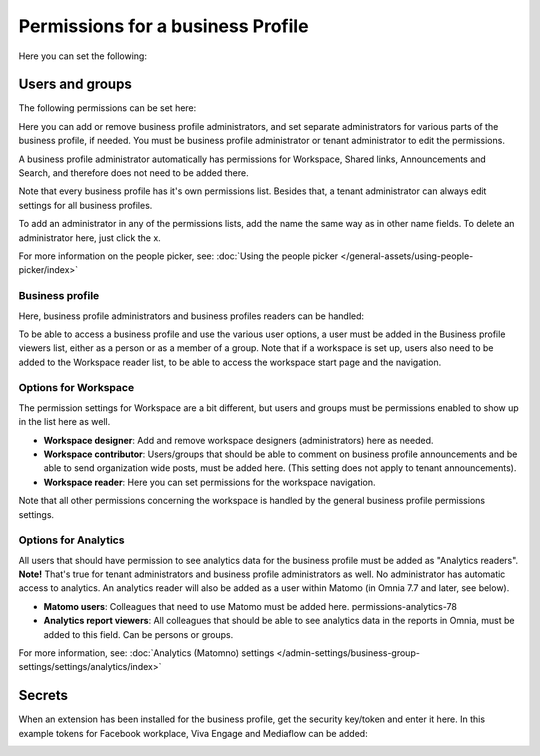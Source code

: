 Permissions for a business Profile
===========================================
Here you can set the following:

.. image:: security-business-profile-78.png

Users and groups
******************
The following permissions can be set here:

.. image:: permissions-businessusers-groups-78.png

Here you can add or remove business profile administrators, and set separate administrators for various parts of the business profile, if needed. You must be business profile administrator or tenant administrator to edit the permissions. 

A business profile administrator automatically has permissions for Workspace, Shared links, Announcements and Search, and therefore does not need to be added there. 

Note that every business profile has it's own permissions list. Besides that, a tenant administrator can always edit settings for all business profiles.

To add an administrator in any of the permissions lists, add the name the same way as in other name fields. To delete an administrator here, just click the x. 

For more information on the people picker, see: :doc:`Using the people picker </general-assets/using-people-picker/index>`

Business profile
---------------------
Here, business profile administrators and business profiles readers can be handled:

.. image:: permissons-pb-78.png

To be able to access a business profile and use the various user options, a user must be added in the Business profile viewers list, either as a person or as a member of a group. Note that if a workspace is set up, users also need to be added to the Workspace reader list, to be able to access the workspace start page and the navigation.

Options for Workspace
-----------------------------
The permission settings for Workspace are a bit different, but users and groups must be permissions enabled to show up in the list here as well.

.. image:: permissions-workspace-78.png

+ **Workspace designer**: Add and remove workspace designers (administrators) here as needed.
+ **Workspace contributor**: Users/groups that should be able to comment on business profile announcements and be able to send organization wide posts, must be added here. (This setting does not apply to tenant announcements).
+ **Workspace reader**: Here you can set permissions for the workspace navigation. 

Note that all other permissions concerning the workspace is handled by the general business profile permissions settings.

Options for Analytics
----------------------
All users that should have permission to see analytics data for the business profile must be added as "Analytics readers". **Note!** That's true for tenant administrators and business profile administrators as well. No administrator has automatic access to analytics. An analytics reader will also be added as a user within Matomo (in Omnia 7.7 and later, see below).

.. image:: permissions-analytics-78.png

+ **Matomo users**: Colleagues that need to use Matomo must be added here. permissions-analytics-78
+ **Analytics report viewers**: All colleagues that should be able to see analytics data in the reports in Omnia, must be added to this field. Can be persons or groups.
 
For more information, see: :doc:`Analytics (Matomno) settings </admin-settings/business-group-settings/settings/analytics/index>`

Secrets
********
When an extension has been installed for the business profile, get the security key/token and enter it here. In this example tokens for Facebook workplace, Viva Engage and Mediaflow can be added:

.. image:: secrets-business-profile-78-frame.png

